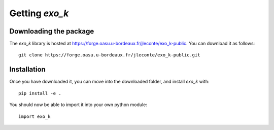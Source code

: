 Getting `exo_k`
===============

Downloading the package
-----------------------

The `exo_k` library is hosted at https://forge.oasu.u-bordeaux.fr/jleconte/exo_k-public.
You can download it as follows::

    git clone https://forge.oasu.u-bordeaux.fr/jleconte/exo_k-public.git

Installation
------------

Once you have downloaded it, you can move into the downloaded folder, and install `exo_k` with::

    pip install -e .

You should now be able to import it into your own python module::

    import exo_k

